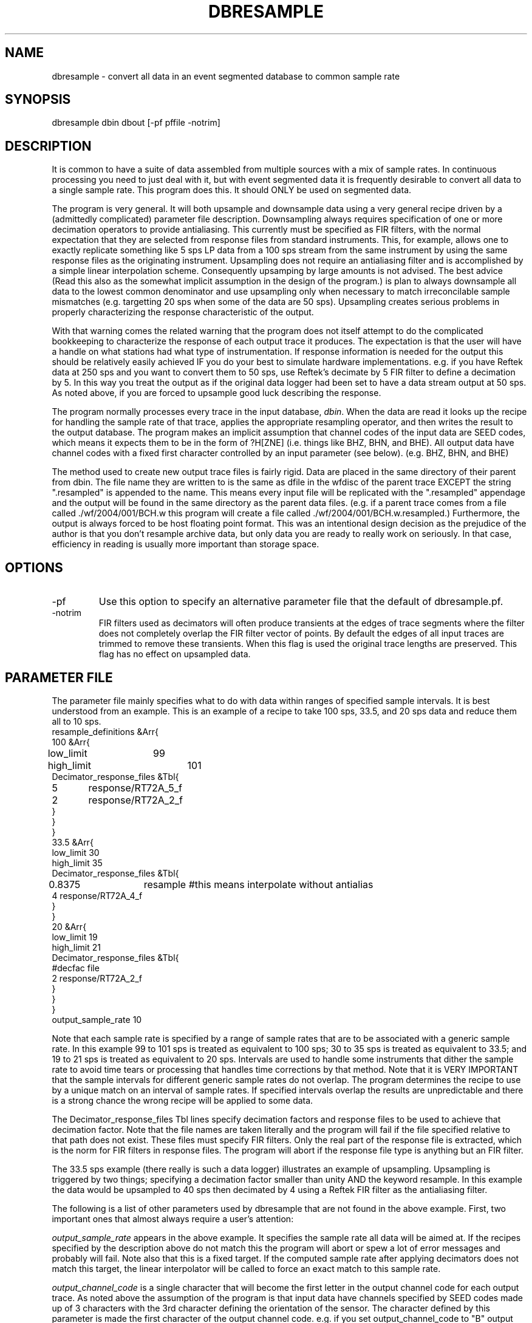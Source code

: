 .TH DBRESAMPLE 3 "%
.SH NAME
dbresample - convert all data in an event segmented database to common sample rate
.SH SYNOPSIS
.nf
dbresample dbin dbout [-pf pffile -notrim]
.fi
.SH DESCRIPTION
.LP
It is common to have a suite of data assembled from multiple sources
with a mix of sample rates.  In continuous processing you need to 
just deal with it, but with event segmented data it is frequently 
desirable to convert all data to a single sample rate.  
This program does this.  It should ONLY be used on segmented data.
.LP
The program is very general.  It will both upsample and downsample 
data using a very general recipe driven by a (admittedly complicated)
parameter file description.  Downsampling always requires specification
of one or more decimation operators to provide antialiasing.  This 
currently must be specified as FIR filters, with the normal expectation
that they are selected from response files from standard instruments.
This, for example, allows one to exactly replicate something like 5 sps
LP data from a 100 sps stream from the same instrument by using the 
same response files as the originating instrument.  Upsampling does
not require an antialiasing filter and is accomplished by a simple
linear interpolation scheme.  Consequently upsamping by large amounts
is not advised.  The best advice (Read this also as the
somewhat implicit assumption
in the design of the program.) is plan to always
downsample all data to the 
lowest common denominator and use upsampling only when necessary to
match irreconcilable sample mismatches (e.g. targetting 20 sps when
some of the data are 50 sps).  Upsampling creates serious problems in
properly characterizing the response characteristic of the output.
.LP
With that warning comes the related warning that the program does 
not itself attempt to do the complicated bookkeeping to characterize
the response of each output trace it produces.  The expectation is that
the user will have a handle on what stations had what type of 
instrumentation.  If response information is needed for the output 
this should be relatively easily achieved IF you do your best to 
simulate hardware implementations.  e.g. if you have Reftek data 
at 250 sps and you want to convert them to 50 sps, use Reftek's
decimate by 5 FIR filter to define a decimation by 5.  In this 
way you treat the output as if the original data logger had been
set to have a data stream output at 50 sps.  As noted above, if
you are forced to upsample good luck describing the response.
.LP
The program normally processes every trace in the input database,
\fIdbin\fR.  When the data are read it looks up the recipe for 
handling the sample rate of that trace, applies the appropriate
resampling operator, and then writes the result to the output database.
The program makes an implicit assumption that channel codes of the 
input data are SEED codes, which means it expects them to be 
in the form of ?H[ZNE] (i.e. things like BHZ, BHN, and BHE).  
All output data have channel codes with a fixed first character controlled
by an input parameter (see below).  (e.g. BHZ, BHN, and BHE)  
.LP
The method used to create new output trace files is fairly rigid.
Data are placed in the same directory of their parent from dbin.  
The file name they are written to is the same as dfile in the wfdisc of
the parent trace EXCEPT the string ".resampled" is appended to the
name.  This means every input file will be replicated with the 
".resampled" appendage and the output will be found in the same directory
as the parent data files.  (e.g. if a parent trace comes from a file
called ./wf/2004/001/BCH.w this program will create a file 
called ./wf/2004/001/BCH.w.resampled.)   Furthermore, the output is always
forced to be host floating point format.  This was an intentional
design decision as the prejudice of the author is that you don't 
resample archive data, but only data you are ready to really work on
seriously.  In that case, efficiency in reading is usually more important
than storage space.  
.SH OPTIONS
.IP -pf
Use this option to specify an alternative parameter file that the default of
dbresample.pf.
.IP -notrim 
FIR filters used as decimators will often produce transients at the edges of
trace segments where the filter does not completely overlap the FIR filter
vector of points.  By default the edges of all input traces are trimmed to
remove these transients.  When this flag is used the original trace lengths
are preserved. This flag has no effect on upsampled data.
.SH PARAMETER FILE
.LP
The parameter file mainly specifies what to do 
with data within ranges of 
specified sample intervals.  It is best understood from an 
example.  This is an example of a recipe to take 100 sps, 33.5, and
20 sps data and reduce them all to 10 sps.  
.nf
resample_definitions &Arr{
100 &Arr{
low_limit	99
high_limit	101
Decimator_response_files &Tbl{
5	response/RT72A_5_f
2	response/RT72A_2_f
}
}
}
33.5 &Arr{
low_limit       30
high_limit      35
Decimator_response_files &Tbl{
0.8375	resample #this means interpolate without antialias 
4       response/RT72A_4_f
}
}
20 &Arr{
low_limit       19
high_limit      21
Decimator_response_files &Tbl{
#decfac file
2       response/RT72A_2_f
}
}
}
output_sample_rate 10
.fi
.LP
Note that each sample rate is specified by a range of sample
rates that are to be associated with a generic sample rate.  
In this example  99 to 101 sps is treated as equivalent to 100 sps; 
30 to 35 sps is treated as equivalent to 33.5; and 19 to 21 sps 
is treated as equivalent to 20 sps.  Intervals are used to 
handle some instruments that dither the sample rate to avoid time
tears or processing that handles time corrections by that method.  
Note that it is VERY IMPORTANT that the sample intervals for
different generic sample rates do not overlap.  The program 
determines the recipe to use by a unique match on an interval
of sample rates.  If specified intervals overlap the results
are unpredictable and there is a strong chance the wrong 
recipe will be applied to some data.  
.LP
The Decimator_response_files Tbl lines specify decimation factors
and response files to be used to achieve that decimation factor.  
Note that the file names are taken literally and the program will
fail if the file specified relative to that path does not exist.
These files must specify FIR filters.  Only the real part of the
response file is extracted, which is the norm for FIR filters in 
response files.  The program will abort if the response file 
type is anything but an FIR filter.  
.LP
The 33.5 sps example (there really is such a data logger) 
illustrates an example of upsampling.  Upsampling is
triggered by two things;  specifying a decimation factor
smaller than unity AND the keyword resample.  In this example
the data would be upsampled to 40 sps then decimated by 4 
using a Reftek FIR filter as the antialiasing filter.  
.LP
The following is a list of other parameters used by dbresample
that are not found in the above example.  First, two important
ones that almost always require a user's attention:
.LP
\fIoutput_sample_rate\fR appears in the above example.  It specifies
the sample rate all data will be aimed at.  If the recipes specified
by the description above do not match this the program will abort or
spew a lot of error messages and probably will fail.  
Note also that this is a fixed target.  If the computed sample
rate after applying decimators does not match this target, 
the linear interpolator will be called to force an exact match to
this sample rate.
.LP
\fIoutput_channel_code\fR is a single character that will become
the first letter in the output channel code for each output trace.
As noted above the assumption of the program is that input data
have channels specified by SEED codes made up of 3 characters
with the 3rd character defining the orientation of the sensor.  
The character defined by this parameter is made the first character
of the output channel code.  e.g. if you set output_channel_code 
to "B" output will be expected to be things like BHZ, BHN, and BHE.
.LP
The following do not normally require editing by a user.  One 
would normally only need to edit these if data were indexed 
with a different table than wfdisc and a different schema than
css3.0 (rt1.0).  
.LP
\fIAttributeMap\fR defines namespace mapping from database attribute
names to the internal namespace used by the program.  (see metadata(3))
.LP
\fImetadata_list\fR defines metadata that is extracted from the input
database tables and copied to output.  (see metadata(3))
.LP
\fIdbprocess_commands\fR is a list of strings passed to dbprocess
to build a working view for the program to work through.  
Currently this is just "dbopen wfdisc".
.SH "SEE ALSO"
.nf
resample(3), metadata(3), TimeSeries(3)
.fi
.SH "BUGS AND CAVEATS"
.IP (1)
The channel mapping is pretty restrictive and should be made more general.
.IP (2) 
The output file format is equally rigid and it would also be useful
to make it more general.
.IP (3)
Same for the restriction that output will always be converted to host floating point.
.IP (4)
Data gaps are not handled properly in the current implementation.
The original gaps are preserved, but I don't handle the edge transients
from decimators correctly.  
.SH AUTHOR
.nf
Gary L. Pavlis
Indiana University
pavlis@indiana.edu
.fi
.\" $Id$
